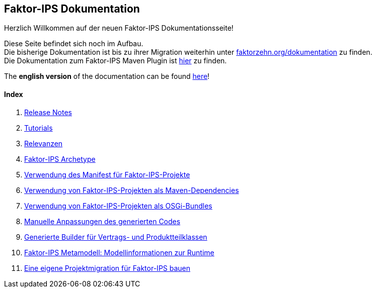 :jbake-type: index
:jbake-status: published
:jbake-order: 01

== Faktor-IPS Dokumentation

Herzlich Willkommen auf der neuen Faktor-IPS Dokumentationsseite!

Diese Seite befindet sich noch im Aufbau. +
Die bisherige Dokumentation ist bis zu ihrer Migration weiterhin unter https://www.faktorzehn.org/dokumentation/[faktorzehn.org/dokumentation] zu finden. +
Die Dokumentation zum Faktor-IPS Maven Plugin ist https://doc.faktorzehn.org/faktorips-maven-plugin/latest/[hier] zu finden.


The *english version* of the documentation can be found <<english_documentation, here>>!

==== Index

. <<release_notes, Release Notes>>

. <<tutorials, Tutorials>>

. <<relevanzen, Relevanzen>>

. <<archetype, Faktor-IPS Archetype>>

. <<manifest, Verwendung des Manifest für Faktor-IPS-Projekte>>

. <<maven, Verwendung von Faktor-IPS-Projekten als Maven-Dependencies>>

. <<osgi, Verwendung von Faktor-IPS-Projekten als OSGi-Bundles>>

. <<manuelle_anpassungen, Manuelle Anpassungen des generierten Codes>>

. <<builder, Generierte Builder für Vertrags- und Produktteilklassen>>

. <<metamodell, Faktor-IPS Metamodell: Modellinformationen zur Runtime>>

. <<projektmigration, Eine eigene Projektmigration für Faktor-IPS bauen>>